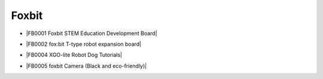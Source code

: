 ======
Foxbit
======

* |FB0001 Foxbit STEM Education Development Board|

.. |FB0001 Foxbit STEM Education Development Board| raw:: html

  <a href="https://docs.keyestudio.com/projects/FB0001/en/latest/" target="_blank">FB0001 Foxbit STEM Education Development Board</a>

* |FB0002 fox:bit T-type robot expansion board|

.. |FB0002 fox:bit T-type robot expansion board| raw:: html

  <a href="https://docs.keyestudio.com/projects/FB0002/en/latest/" target="_blank">FB0002 fox:bit T-type robot expansion board</a>

* |FB0004 XGO-lite Robot Dog Tutorials|

.. |FB0004 XGO-lite Robot Dog Tutorials| raw:: html

  <a href="https://docs.keyestudio.com/projects/FB0004/en/latest/" target="_blank">FB0004 XGO-lite Robot Dog Tutorials</a>

* |FB0005 foxbit Camera (Black and eco-friendly)|

.. |FB0005 foxbit Camera (Black and eco-friendly)| raw:: html

  <a href="https://docs.keyestudio.com/projects/FB0005/en/latest/" target="_blank">FB0005 foxbit Camera (Black and eco-friendly)</a>


















